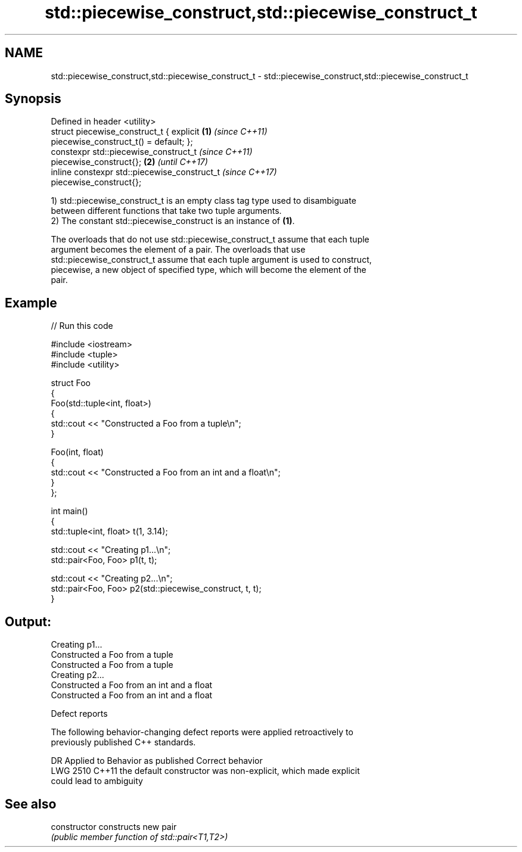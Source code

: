 .TH std::piecewise_construct,std::piecewise_construct_t 3 "2024.06.10" "http://cppreference.com" "C++ Standard Libary"
.SH NAME
std::piecewise_construct,std::piecewise_construct_t \- std::piecewise_construct,std::piecewise_construct_t

.SH Synopsis
   Defined in header <utility>
   struct piecewise_construct_t { explicit              \fB(1)\fP \fI(since C++11)\fP
   piecewise_construct_t() = default; };
   constexpr std::piecewise_construct_t                                   \fI(since C++11)\fP
   piecewise_construct{};                               \fB(2)\fP               \fI(until C++17)\fP
   inline constexpr std::piecewise_construct_t                            \fI(since C++17)\fP
   piecewise_construct{};

   1) std::piecewise_construct_t is an empty class tag type used to disambiguate
   between different functions that take two tuple arguments.
   2) The constant std::piecewise_construct is an instance of \fB(1)\fP.

   The overloads that do not use std::piecewise_construct_t assume that each tuple
   argument becomes the element of a pair. The overloads that use
   std::piecewise_construct_t assume that each tuple argument is used to construct,
   piecewise, a new object of specified type, which will become the element of the
   pair.

.SH Example



// Run this code

 #include <iostream>
 #include <tuple>
 #include <utility>

 struct Foo
 {
     Foo(std::tuple<int, float>)
     {
         std::cout << "Constructed a Foo from a tuple\\n";
     }

     Foo(int, float)
     {
         std::cout << "Constructed a Foo from an int and a float\\n";
     }
 };

 int main()
 {
     std::tuple<int, float> t(1, 3.14);

     std::cout << "Creating p1...\\n";
     std::pair<Foo, Foo> p1(t, t);

     std::cout << "Creating p2...\\n";
     std::pair<Foo, Foo> p2(std::piecewise_construct, t, t);
 }

.SH Output:

 Creating p1...
 Constructed a Foo from a tuple
 Constructed a Foo from a tuple
 Creating p2...
 Constructed a Foo from an int and a float
 Constructed a Foo from an int and a float

   Defect reports

   The following behavior-changing defect reports were applied retroactively to
   previously published C++ standards.

      DR    Applied to              Behavior as published              Correct behavior
   LWG 2510 C++11      the default constructor was non-explicit, which made explicit
                       could lead to ambiguity

.SH See also

   constructor   constructs new pair
                 \fI(public member function of std::pair<T1,T2>)\fP
